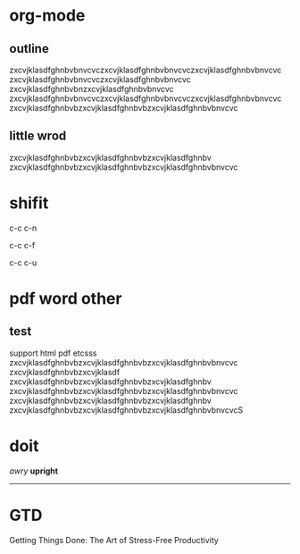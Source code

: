 * org-mode

** outline
zxcvjklasdfghnbvbnvcvczxcvjklasdfghnbvbnvcvczxcvjklasdfghnbvbnvcvc
zxcvjklasdfghnbvbnvcvczxcvjklasdfghnbvbnvcvc
zxcvjklasdfghnbvbnzxcvjklasdfghnbvbnvcvc
zxcvjklasdfghnbvbnvcvczxcvjklasdfghnbvbnvcvczxcvjklasdfghnbvbnvcvc
zxcvjklasdfghnbvbzxcvjklasdfghnbvbzxcvjklasdfghnbvbnvcvc
** little wrod
zxcvjklasdfghnbvbzxcvjklasdfghnbvbzxcvjklasdfghnbv
zxcvjklasdfghnbvbzxcvjklasdfghnbvbzxcvjklasdfghnbvbnvcvc

* shifit
c-c c-n

c-c c-f

c-c c-u

* pdf word other
** test
support html pdf etcsss
zxcvjklasdfghnbvbzxcvjklasdfghnbvbzxcvjklasdfghnbvbnvcvc
zxcvjklasdfghnbvbzxcvjklasdf
zxcvjklasdfghnbvbzxcvjklasdfghnbvbzxcvjklasdfghnbv
zxcvjklasdfghnbvbzxcvjklasdfghnbvbzxcvjklasdfghnbvbnvcvc
zxcvjklasdfghnbvbzxcvjklasdfghnbvbzxcvjklasdfghnbv
zxcvjklasdfghnbvbzxcvjklasdfghnbvbzxcvjklasdfghnbvbnvcvcS

* doit
/awry/
*upright*
-----
* GTD
Getting Things Done: The Art of Stress-Free Productivity
